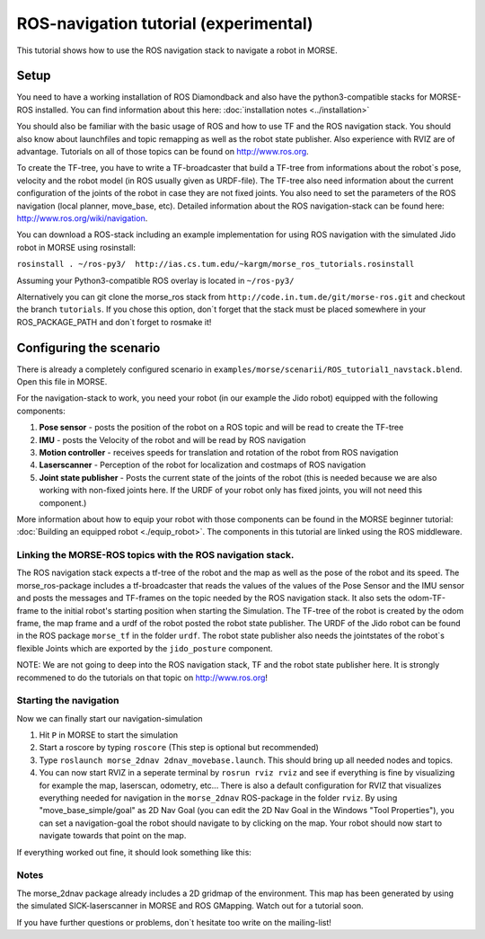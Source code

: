 ROS-navigation tutorial (experimental)
======================================

This tutorial shows how to use the ROS navigation stack to navigate a robot in MORSE.

Setup
-----

You need to have a working installation of ROS Diamondback and also have the python3-compatible stacks for MORSE-ROS installed. You can find
information about this here:  :doc:`installation notes <../installation>`

You should also be familiar with the basic usage of ROS and how to use TF and the ROS navigation stack. You should also know about launchfiles and topic remapping as well as the robot state publisher. Also experience with RVIZ are of advantage. Tutorials on all of those topics can be found on http://www.ros.org.

To create the TF-tree, you have to write a TF-broadcaster that build a TF-tree from informations about the robot`s pose, velocity and the robot model (in ROS usually given as URDF-file). The TF-tree also need information about the current configuration of the joints of the robot in case they are not fixed joints. You also need to set the parameters of the ROS navigation (local planner, move_base, etc). Detailed information about the ROS navigation-stack can be found here: http://www.ros.org/wiki/navigation.

You can download a ROS-stack including an example implementation for using ROS navigation with the simulated Jido robot in MORSE using rosinstall:

``rosinstall . ~/ros-py3/  http://ias.cs.tum.edu/~kargm/morse_ros_tutorials.rosinstall``

Assuming your Python3-compatible ROS overlay is located in ``~/ros-py3/``


Alternatively you can git clone the morse_ros stack from ``http://code.in.tum.de/git/morse-ros.git`` and checkout the branch ``tutorials``. If you chose this option, don´t forget that the stack must be placed somewhere in your ROS_PACKAGE_PATH and don`t forget to rosmake it!


Configuring the scenario
------------------------

There is already a completely configured scenario in ``examples/morse/scenarii/ROS_tutorial1_navstack.blend``. Open this file in MORSE.

For the navigation-stack to work, you need your robot (in our example the Jido robot) equipped with the following components:

#. **Pose sensor** - posts the position of the robot on a ROS topic and will be read to create the TF-tree
#. **IMU** - posts the Velocity of the robot and will be read by ROS navigation 
#. **Motion controller** - receives speeds for translation and rotation of the robot from ROS navigation
#. **Laserscanner** - Perception of the robot for localization and costmaps of ROS navigation
#. **Joint state publisher** - Posts the current state of the joints of the robot (this is needed because we are also working with non-fixed joints here. If the URDF of your robot only has fixed joints, you will not need this component.)

More information about how to equip your robot with those components can be found in the MORSE beginner tutorial: :doc:`Building an equipped robot  <./equip_robot>`. The components in this tutorial are linked using the ROS middleware. 

Linking the MORSE-ROS topics with the ROS navigation stack.
+++++++++++++++++++++++++++++++++++++++++++++++++++++++++++

The ROS navigation stack expects a tf-tree of the robot and the map as well as the pose of the robot and its speed. The morse_ros-package includes a tf-broadcaster that reads the values of the values of the Pose Sensor and the IMU sensor and posts the messages and TF-frames on the topic needed by the ROS navigation stack. It also sets the odom-TF-frame to the initial robot's starting position when starting the Simulation. The TF-tree of the robot is created by the odom frame, the map frame and a urdf of the robot posted the robot state publisher. The URDF of the Jido robot can be found in the ROS package ``morse_tf`` in the folder ``urdf``. The robot state publisher also needs the jointstates of the robot`s  flexible Joints which are exported by the ``jido_posture`` component.

NOTE: We are not going to deep into the ROS navigation stack, TF and the robot state publisher here. It is strongly recommened to do the tutorials on that topic on http://www.ros.org! 

Starting the navigation
+++++++++++++++++++++++

Now we can finally start our navigation-simulation

#. Hit ``P`` in MORSE to start the simulation
#. Start a roscore by typing ``roscore`` (This step is optional but recommended)
#. Type ``roslaunch morse_2dnav 2dnav_movebase.launch``. This should bring up all needed nodes and topics. 
#. You can now start RVIZ in a seperate terminal by ``rosrun rviz rviz`` and see if everything is fine by visualizing for example the map, laserscan, odometry, etc... There is also a default configuration for RVIZ that visualizes everything needed for navigation in the ``morse_2dnav`` ROS-package in the folder ``rviz``.  By using "move_base_simple/goal" as 2D Nav Goal (you can edit the 2D Nav Goal in the Windows "Tool Properties"), you can set a navigation-goal the robot should navigate to by clicking on the map. Your robot should now start to navigate towards that point on the map.

If everything worked out fine, it should look something like this:

.. image:: ../../../media/morse_ros_navigation.png
   :align: center

Notes
+++++

The morse_2dnav package already includes a 2D gridmap of the environment. This map has been generated by using the simulated SICK-laserscanner in MORSE and ROS GMapping. Watch out for a tutorial soon.

If you have further questions or problems, don`t hesitate too write on the mailing-list!
